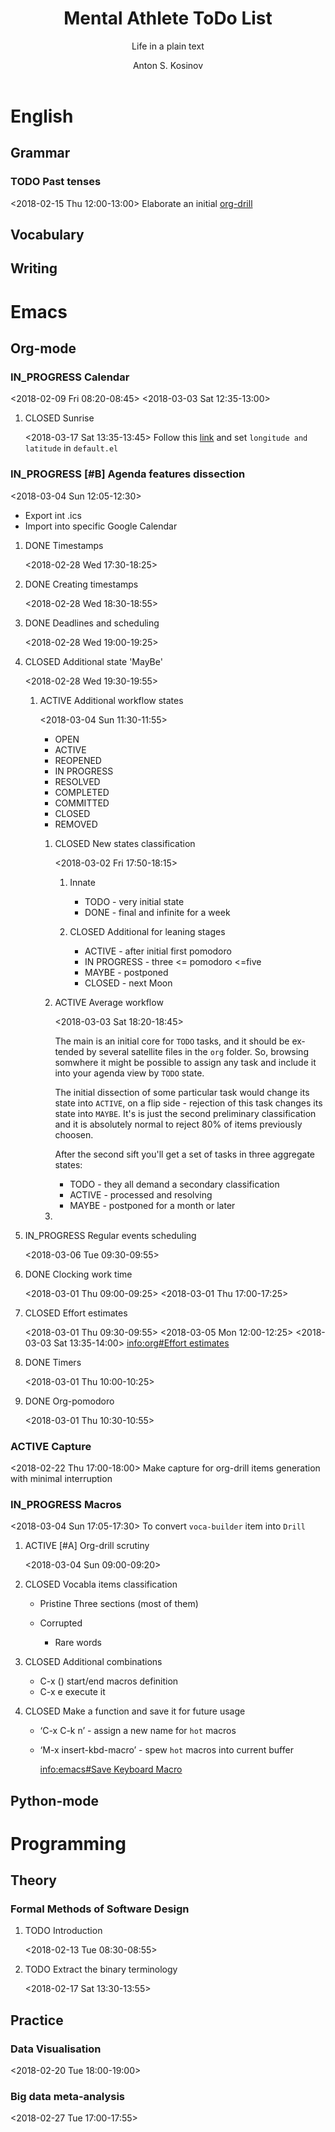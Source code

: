 #+AUTHOR:    Anton S. Kosinov
#+TITLE:     Mental Athlete ToDo List
#+SUBTITLE:  Life in a plain text
#+EMAIL:     a.s.kosinov@gmail.com
#+LANGUAGE: en
#+STARTUP: showall
#+PROPERTY:header-args :results output :exports both
# :session :cache yes :tangle yes :comments org 
#+CATEGORY: Thesis
#+TODO: TODO ACTIVE IN_PROGRESS | MAYBE DONE CLOSED

* English
** Grammar
*** TODO Past tenses
    <2018-02-15 Thu 12:00-13:00>
    Elaborate an initial [[file:/usr/local/git/0--key/lib/org/eng_grammar.org::*Past%20simple][org-drill]]
** Vocabulary
** Writing
* Emacs
** Org-mode
*** IN_PROGRESS Calendar
    :LOGBOOK:
    CLOCK: [2018-03-03 Sat 12:29]--[2018-03-03 Sat 12:55] =>  0:26
    :END:
    <2018-02-09 Fri 08:20-08:45>
    <2018-03-03 Sat 12:35-13:00>
**** CLOSED Sunrise
     <2018-03-17 Sat 13:35-13:45>
     Follow this [[info:Emacs#Sunrise/Sunset][link]] and set ~longitude and latitude~ in =default.el=
*** IN_PROGRESS [#B] Agenda features dissection
    :LOGBOOK:
    CLOCK: [2018-03-04 Sun 10:16]--[2018-03-04 Sun 10:35] =>  0:19
    CLOCK: [2018-03-04 Sun 10:16]--[2018-03-04 Sun 10:16] =>  0:00
    :END:
    <2018-03-04 Sun 12:05-12:30>
    - Export int .ics
    - Import into specific Google Calendar
**** DONE Timestamps
    <2018-02-28 Wed 17:30-18:25> 
**** DONE Creating timestamps
     <2018-02-28 Wed 18:30-18:55>
**** DONE Deadlines and scheduling
     <2018-02-28 Wed 19:00-19:25>
**** CLOSED Additional state 'MayBe'
     <2018-02-28 Wed 19:30-19:55>
***** ACTIVE Additional workflow states
      :LOGBOOK:
      CLOCK: [2018-03-02 Fri 17:49]--[2018-03-02 Fri 18:14] =>  0:25
      CLOCK: [2018-03-02 Fri 11:56]--[2018-03-02 Fri 12:09] =>  0:13
      :END:
      <2018-03-04 Sun 11:30-11:55>
      + OPEN
      + ACTIVE
      + REOPENED
      + IN PROGRESS
      + RESOLVED
      + COMPLETED
      + COMMITTED
      + CLOSED
      + REMOVED
****** CLOSED New states classification
       <2018-03-02 Fri 17:50-18:15>
******* Innate
	- TODO - very initial state
	- DONE - final and infinite for a week
******* CLOSED Additional for leaning stages
	+ ACTIVE - after initial first pomodoro
	+ IN PROGRESS - three <= pomodoro <=five
	+ MAYBE - postponed
	+ CLOSED - next Moon
****** ACTIVE Average workflow
       :LOGBOOK:
       CLOCK: [2018-03-02 Fri 18:25]--[2018-03-02 Fri 18:38] =>  0:13
       CLOCK: [2018-03-02 Fri 18:21]--[2018-03-02 Fri 18:22] =>  0:01
       :END:
       <2018-03-03 Sat 18:20-18:45>

       The main is an initial core for =TODO= tasks, and it should be
       extended by several satellite files in the =org= folder. So,
       browsing somwhere it might be possible to assign any task and
       include it into your agenda view by =TODO= state.

       The initial dissection of some particular task would change its
       state into =ACTIVE=, on a flip side - rejection of this task
       changes its state into =MAYBE=. It's is just the second
       preliminary classification and it is absolutely normal to
       reject 80% of items previously choosen.

       After the second sift you'll get a set of tasks in three
       aggregate states:

       - TODO - they all demand a secondary classification
       - ACTIVE - processed and resolving
       - MAYBE - postponed for a month or later
****** 
**** IN_PROGRESS Regular events scheduling
     :LOGBOOK:
     CLOCK: [2018-03-04 Sun 17:02]--[2018-03-04 Sun 17:23] =>  0:21
     :END:
     <2018-03-06 Tue 09:30-09:55>
     
**** DONE Clocking work time
     <2018-03-01 Thu 09:00-09:25>
     <2018-03-01 Thu 17:00-17:25>
**** CLOSED Effort estimates
     :PROPERTIES:
     :Effort:   1:00
     :END:
     :LOGBOOK:
     CLOCK: [2018-03-03 Sat 13:49]--[2018-03-03 Sat 13:52] =>  0:03
     CLOCK: [2018-03-03 Sat 13:34]--[2018-03-03 Sat 13:49] =>  0:15
     CLOCK: [2018-03-01 Thu 09:39]--[2018-03-01 Thu 09:53] =>  0:14
     :END:
     <2018-03-01 Thu 09:30-09:55>
     <2018-03-05 Mon 12:00-12:25>
     <2018-03-03 Sat 13:35-14:00>
     [[info:org#Effort%20estimates][info:org#Effort estimates]]
**** DONE Timers
     :LOGBOOK:
     CLOCK: [2018-03-01 Thu 09:59]--[2018-03-01 Thu 10:02] =>  0:03
     :END:
     <2018-03-01 Thu 10:00-10:25>
**** DONE Org-pomodoro
     :LOGBOOK:
     CLOCK: [2018-03-01 Thu 10:03]--[2018-03-01 Thu 10:12] =>  0:09
     :END:
     <2018-03-01 Thu 10:30-10:55>
*** ACTIVE Capture
    <2018-02-22 Thu 17:00-18:00>
    Make capture for org-drill items generation with minimal
    interruption
*** IN_PROGRESS Macros
    :LOGBOOK:
    CLOCK: [2018-03-03 Sat 13:01]--[2018-03-03 Sat 13:24] =>  0:23
    CLOCK: [2018-03-02 Fri 18:55]--[2018-03-02 Fri 19:17] =>  0:22
    CLOCK: [2018-03-01 Thu 18:23]--[2018-03-01 Thu 18:48] =>  0:25
    :END:
    <2018-03-04 Sun 17:05-17:30>
    To convert =voca-builder= item into =Drill=
**** ACTIVE [#A] Org-drill scrutiny
     :LOGBOOK:
     CLOCK: [2018-03-04 Sun 08:59]--[2018-03-04 Sun 10:16] =>  1:17
     CLOCK: [2018-03-03 Sat 18:01]--[2018-03-03 Sat 18:21] => 0:20
     :END:
     <2018-03-04 Sun 09:00-09:20>
     
**** CLOSED Vocabla items classification
     - Pristine
       Three sections (most of them)

     - Corrupted
       + Rare words
**** CLOSED Additional combinations
     - C-x () start/end macros definition
     - C-x e execute it
**** CLOSED Make a function and save it for future usage
     - ‘C-x C-k n’ - assign a new name for ~hot~ macros
     - ‘M-x insert-kbd-macro’ - spew ~hot~ macros into current buffer

       [[info:emacs#Save%20Keyboard%20Macro][info:emacs#Save Keyboard Macro]]
** Python-mode
* Programming
** Theory
*** Formal Methods of Software Design
**** TODO Introduction
     <2018-02-13 Tue 08:30-08:55>
**** TODO Extract the binary terminology
     <2018-02-17 Sat 13:30-13:55>
** Practice
*** Data Visualisation
    <2018-02-20 Tue 18:00-19:00>
*** Big data meta-analysis
    <2018-02-27 Tue 17:00-17:55>

